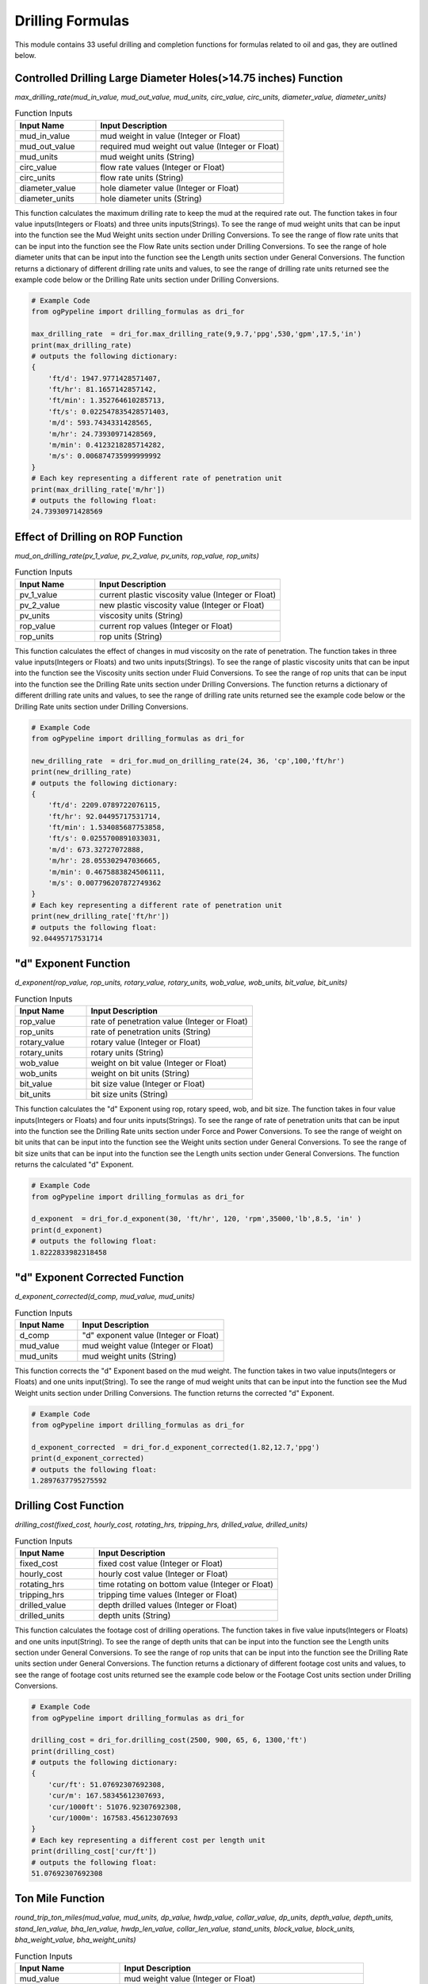 Drilling Formulas
==================

This module contains 33 useful drilling and completion functions for formulas related to oil and gas, they are outlined below. 

Controlled Drilling Large Diameter Holes(>14.75 inches) Function
------------

*max_drilling_rate(mud_in_value, mud_out_value, mud_units, circ_value, circ_units, diameter_value, diameter_units)*

.. list-table:: Function Inputs
   :widths: 30 70
   :header-rows: 1

   * - Input Name
     - Input Description
   * - mud_in_value
     - mud weight in value (Integer or Float)
   * - mud_out_value
     - required mud weight out value (Integer or Float)
   * - mud_units
     - mud weight units (String)
   * - circ_value
     - flow rate values (Integer or Float)
   * - circ_units
     - flow rate units (String)
   * - diameter_value
     - hole diameter value (Integer or Float)
   * - diameter_units
     - hole diameter units (String)

This function calculates the maximum drilling rate to keep the mud at the required rate out. The function takes in four value inputs(Integers or Floats) and three units inputs(Strings). To see the range of mud weight units that can be input into the function see the Mud Weight units section under Drilling Conversions. To see the range of flow rate units that can be input into the function see the Flow Rate units section under Drilling Conversions. To see the range of hole diameter units that can be input into the function see the Length units section under General Conversions. The function returns a dictionary of different drilling rate units and values, to see the range of drilling rate units returned see the example code below or the Drilling Rate units section under Drilling Conversions.

.. code:: python

   # Example Code
   from ogPypeline import drilling_formulas as dri_for

   max_drilling_rate  = dri_for.max_drilling_rate(9,9.7,'ppg',530,'gpm',17.5,'in')
   print(max_drilling_rate)
   # outputs the following dictionary:
   {
       'ft/d': 1947.9771428571407,
       'ft/hr': 81.1657142857142,
       'ft/min': 1.352764610285713,
       'ft/s': 0.022547835428571403,
       'm/d': 593.7434331428565,
       'm/hr': 24.73930971428569,
       'm/min': 0.4123218285714282,
       'm/s': 0.006874735999999992
   }
   # Each key representing a different rate of penetration unit
   print(max_drilling_rate['m/hr'])
   # outputs the following float:
   24.73930971428569 

Effect of Drilling on ROP Function
------------

*mud_on_drilling_rate(pv_1_value, pv_2_value, pv_units, rop_value, rop_units)*

.. list-table:: Function Inputs
   :widths: 30 70
   :header-rows: 1

   * - Input Name
     - Input Description
   * - pv_1_value
     - current plastic viscosity value (Integer or Float)
   * - pv_2_value
     - new plastic viscosity value (Integer or Float)
   * - pv_units
     - viscosity units (String)
   * - rop_value
     - current rop values (Integer or Float)
   * - rop_units
     - rop units (String)

This function calculates the effect of changes in mud viscosity on the rate of penetration. The function takes in three value inputs(Integers or Floats) and two units inputs(Strings). To see the range of plastic viscosity units that can be input into the function see the Viscosity units section under Fluid Conversions. To see the range of rop units that can be input into the function see the Drilling Rate units section under Drilling Conversions. The function returns a dictionary of different drilling rate units and values, to see the range of drilling rate units returned see the example code below or the Drilling Rate units section under Drilling Conversions.

.. code:: python

   # Example Code
   from ogPypeline import drilling_formulas as dri_for

   new_drilling_rate  = dri_for.mud_on_drilling_rate(24, 36, 'cp',100,'ft/hr')
   print(new_drilling_rate)
   # outputs the following dictionary:
   {
       'ft/d': 2209.0789722076115,
       'ft/hr': 92.04495717531714,
       'ft/min': 1.534085687753858,
       'ft/s': 0.0255700891033031,
       'm/d': 673.32727072888,
       'm/hr': 28.055302947036665,
       'm/min': 0.4675883824506111,
       'm/s': 0.007796207872749362
   }
   # Each key representing a different rate of penetration unit
   print(new_drilling_rate['ft/hr'])
   # outputs the following float:
   92.04495717531714

"d" Exponent Function
------------

*d_exponent(rop_value, rop_units, rotary_value, rotary_units, wob_value, wob_units, bit_value, bit_units)*

.. list-table:: Function Inputs
   :widths: 30 70
   :header-rows: 1

   * - Input Name
     - Input Description
   * - rop_value
     - rate of penetration value (Integer or Float)
   * - rop_units
     - rate of penetration units (String)
   * - rotary_value
     - rotary value (Integer or Float)
   * - rotary_units
     - rotary units (String)
   * - wob_value
     - weight on bit value (Integer or Float)
   * - wob_units
     - weight on bit units (String)
   * - bit_value
     - bit size value (Integer or Float)
   * - bit_units
     - bit size units (String)

This function calculates the "d" Exponent using rop, rotary speed, wob, and bit size. The function takes in four value inputs(Integers or Floats) and four units inputs(Strings). To see the range of rate of penetration units that can be input into the function see the Drilling Rate units section under Force and Power Conversions. To see the range of weight on bit units that can be input into the function see the Weight units section under General Conversions. To see the range of bit size units that can be input into the function see the Length units section under General Conversions. The function returns the calculated "d" Exponent.

.. code:: python

   # Example Code
   from ogPypeline import drilling_formulas as dri_for

   d_exponent  = dri_for.d_exponent(30, 'ft/hr', 120, 'rpm',35000,'lb',8.5, 'in' )
   print(d_exponent)
   # outputs the following float:
   1.8222833982318458

"d" Exponent Corrected Function
------------

*d_exponent_corrected(d_comp, mud_value, mud_units)*

.. list-table:: Function Inputs
   :widths: 30 70
   :header-rows: 1

   * - Input Name
     - Input Description
   * - d_comp
     - "d" exponent value (Integer or Float)
   * - mud_value
     - mud weight value (Integer or Float)
   * - mud_units
     - mud weight units (String)

This function corrects the "d" Exponent based on the mud weight. The function takes in two value inputs(Integers or Floats) and one units input(String). To see the range of mud weight units that can be input into the function see the Mud Weight units section under Drilling Conversions. The function returns the corrected "d" Exponent.

.. code:: python

   # Example Code
   from ogPypeline import drilling_formulas as dri_for

   d_exponent_corrected  = dri_for.d_exponent_corrected(1.82,12.7,'ppg')
   print(d_exponent_corrected)
   # outputs the following float:
   1.2897637795275592 

Drilling Cost Function
------------

*drilling_cost(fixed_cost, hourly_cost, rotating_hrs, tripping_hrs, drilled_value, drilled_units)*

.. list-table:: Function Inputs
   :widths: 30 70
   :header-rows: 1

   * - Input Name
     - Input Description
   * - fixed_cost
     - fixed cost value (Integer or Float)
   * - hourly_cost
     - hourly cost value (Integer or Float)
   * - rotating_hrs
     - time rotating on bottom value (Integer or Float)
   * - tripping_hrs
     - tripping time values (Integer or Float)
   * - drilled_value
     - depth drilled values (Integer or Float)
   * - drilled_units
     - depth units (String)

This function calculates the footage cost of drilling operations. The function takes in five value inputs(Integers or Floats) and one units input(String). To see the range of depth units that can be input into the function see the Length units section under General Conversions. To see the range of rop units that can be input into the function see the Drilling Rate units section under General Conversions. The function returns a dictionary of different footage cost units and values, to see the range of footage cost units returned see the example code below or the Footage Cost units section under Drilling Conversions.

.. code:: python

   # Example Code
   from ogPypeline import drilling_formulas as dri_for

   drilling_cost = dri_for.drilling_cost(2500, 900, 65, 6, 1300,'ft')
   print(drilling_cost)
   # outputs the following dictionary:
   {
       'cur/ft': 51.07692307692308,
       'cur/m': 167.58345612307693,
       'cur/1000ft': 51076.92307692308,
       'cur/1000m': 167583.45612307693
   }
   # Each key representing a different cost per length unit
   print(drilling_cost['cur/ft'])
   # outputs the following float:
   51.07692307692308 

Ton Mile Function
------------

*round_trip_ton_miles(mud_value, mud_units, dp_value, hwdp_value, collar_value, dp_units, depth_value, depth_units, stand_len_value, bha_len_value, hwdp_len_value, collar_len_value, stand_units, block_value,	block_units, bha_weight_value, bha_weight_units)*

.. list-table:: Function Inputs
   :widths: 30 70
   :header-rows: 1

   * - Input Name
     - Input Description
   * - mud_value
     - mud weight value (Integer or Float)
   * - mud_units
     - mud weight units (String)
   * - dp_value
     - drillpipe weight per length value (Integer or Float)
   * - hwdp_value
     - heavyweight drillpipe weight per length value (Integer or Float)
   * - collar_value
     - drill collar weight per length value (Integer or Float)
   * - dp_units
     - drillpipe weight per length units (String)
   * - depth_value
     - measured depth value (Integer or Float)
   * - depth_units
     - measured depth units (String)
   * - stand_len_value
     - average stand length value (Integer or Float)
   * - bha_len_value
     - bha total length value (Integer or Float)
   * - hwdp_len_value
     - heavyweight drillpipe total length value (Integer or Float)
   * - collar_len_value
     - drill collar total length value (Integer or Float)
   * - stand_units
     - length units (String)
   * - block_value
     - weight of travelling block value (Integer or Float)
   * - block_units
     - weight of travelling block units (String)
   * - bha_weight_value
     - bha weight values (Integer or Float)
   * - bha_weight_units
     - bha weight units (String)

This function calculates the round trip tons miles for an operation. The function takes in eleven value inputs(Integers or Floats) and six units input(String). To see the range of mud weight units that can be input into the function see the Mud Weight units section under Drilling Conversions. To see the range of weight per length units that can be input into the function see the Weight Length units section under Drilling Conversions. To see the range of weight units that can be input into the function see the Weight units section under General Conversions. The function returns a float for the calculated ton-miles.

.. code:: python

   # Example Code
   from ogPypeline import drilling_formulas as dri_for

   ton_miles_round_trip = dri_for.round_trip_ton_miles(10.0, 'ppg', 13.3, 49, 85, 'lb/ft', 5500, 'ft', 94, 94, 450, 120, 'ft', 95000,'lb', 8300, 'lb')
   print(ton_miles_round_trip)
   # outputs the following float:
   258.7468026399491

Drilling or Connection Ton Mile Function
------------

*drilling_connection_ton_miles(ton_mile_1_value, ton_mile_2_value)*

.. list-table:: Function Inputs
   :widths: 30 70
   :header-rows: 1

   * - Input Name
     - Input Description
   * - ton_mile_1_value
     - ton miles for round trip of depth where drilling stopped (Integer or Float)
   * - ton_mile_2_value
     - ton miles for round trip of depth before drilling started (Integer or Float)

This function calculates ton-miles of work done during a drilling operation. The function takes in two value inputs(Integers or Floats). The function returns a float for the calculated ton-miles.

.. code:: python

   # Example Code
   from ogPypeline import drilling_formulas as dri_for

   ton_miles_round_trip = dri_for.drilling_connection_ton_miles(195, 230)
   print(ton_miles_round_trip)
   # outputs the following float:
   105

Coring Ton Mile Function
------------

*coring_ton_miles(ton_mile_1_value, ton_mile_2_value)*

.. list-table:: Function Inputs
   :widths: 30 70
   :header-rows: 1

   * - Input Name
     - Input Description
   * - ton_mile_1_value
     - ton miles for round trip of depth where coring stopped (Integer or Float)
   * - ton_mile_2_value
     - ton miles for round trip of depth before coring started (Integer or Float)

This function calculates ton-miles of work done during a coring operation. The function takes in two value inputs(Integers or Floats). The function returns a float for the calculated ton-miles.

.. code:: python

   # Example Code
   from ogPypeline import drilling_formulas as dri_for

   ton_miles_round_trip = dri_for.coring_ton_miles(190, 200)
   print(ton_miles_round_trip)
   # outputs the following float:
   20

Ton Mile Setting Casing Function
------------

*setting_casing_ton_miles(mud_value, mud_units, casing_value, casing_units, depth_value, depth_units, stand_value, stand_units, block_value, block_units)*

.. list-table:: Function Inputs
   :widths: 30 70
   :header-rows: 1

   * - Input Name
     - Input Description
   * - mud_value
     - mud weight value (Integer or Float)
   * - mud_units
     - mud weight units (String)
   * - casing_value
     - drillpipe weight per length value (Integer or Float)
   * - casing_units
     - drillpipe weight per length units (String)
   * - depth_value
     - measured depth value (Integer or Float)
   * - depth_units
     - measured depth units (String)
   * - stand_len_value
     - average stand length value (Integer or Float)
   * - stand_units
     - length units (String)
   * - block_value
     - weight of travelling block value (Integer or Float)
   * - block_units
     - weight of travelling block units (String)

This function calculates the round trip tons miles for a casing setting operation. The function takes in five value inputs(Integers or Floats) and five units input(String). To see the range of mud weight units that can be input into the function see the Mud Weight units section under Drilling Conversions. To see the range of weight per length units that can be input into the function see the Weight Length units section under Drilling Conversions. To see the range of weight units that can be input into the function see the Weight units section under General Conversions. The function returns a float for the calculated ton-miles.

.. code:: python

   # Example Code
   from ogPypeline import drilling_formulas as dri_for

   ton_miles_round_trip = dri_for.setting_casing_ton_miles(10, 'ppg', 25, 'lb/ft', 5200, 'ft', 42, 'ft', 95000,'lb')
   print(ton_miles_round_trip)
   # outputs the following float:
   50.730128093916264

Short Trip Ton Mile Function
------------

*short_trip_ton_miles(ton_mile_1_value, ton_mile_2_value)*

.. list-table:: Function Inputs
   :widths: 30 70
   :header-rows: 1

   * - Input Name
     - Input Description
   * - ton_mile_1_value
     - ton miles for round trip of depth where coring stopped (Integer or Float)
   * - ton_mile_2_value
     - ton miles for round trip of depth before coring started (Integer or Float)

This function calculates ton-miles of work done during a short round trip. The function takes in two value inputs(Integers or Floats). The function returns a float for the calculated ton-miles.

.. code:: python

   # Example Code
   from ogPypeline import drilling_formulas as dri_for

   ton_miles_round_trip = dri_for.short_trip_ton_miles(190, 200)
   print(ton_miles_round_trip)
   # outputs the following float:
   10 

Hydrostatic Pressure Decrease POOH Dry Function
------------

*hydrostatic_decrease_dry(stands_value, avg_stand_value, avg_std_units, disp_value, disp_units, mud_value, mud_units, annulus_value, annulus_units)*

.. list-table:: Function Inputs
   :widths: 30 70
   :header-rows: 1

   * - Input Name
     - Input Description
   * - stands_value
     - number of stands value (Integer or Float)
   * - avg_stand_value
     - average stand length value (Integer or Float)
   * - avg_std_units
     - average stand length units (String)
   * - disp_value
     - displacement volume value (Integer or Float)
   * - disp_units
     - displacement volume units (String)
   * - mud_value
     - mud weight values (Integer or Float)
   * - mud_units
     - mud weight units (String)
   * - annulus_value
     - annular volume value (Integer or Float)
   * - annulus_units
     - annular volume units (String)

This function calculates the hydrostatic pressure drop when pulling dry pipe out the hole. The function takes in five value inputs(Integers or Floats) and four units input(String). To see the range of average stand length units that can be input into the function see the Length units section under General Conversions. To see the range of displacement volume units that can be input into the function see the Pipe Capacity units section under production Conversions. The function returns a dictionary of different hydrostatic pressure loss units and values, to see the range of hydrostatic pressure loss units returned see the example code below or the Pressure units section under General Conversions.

.. code:: python

   # Example Code
   from ogPypeline import drilling_formulas as dri_for

   hydrostatic_decrease = dri_for.hydrostatic_decrease_dry(5, 92, 'ft', 0.0075, 'bbl/ft',11.5,'ppg',0.0773, 'bbl/ft')
   print(hydrostatic_decrease)
   # outputs the following dictionary:
   {
       'atm': 2.0112554141627026,
       'bar': 2.037904548005146,
       'cm_Hg': 152.85544892067222,
       'cm_h2o': 2078.090639321246,
       'dyne/cm2': 2038434.9372591635,
       'ft_air': 52743.230889111124,
       'ft_hg': 5.0149405894697,
       'ft_h2o': 68.17861978826689,
       'in_air': 632918.7706693335,
       'in_hg': 60.17928094732341,
       'in_h2o': 818.1432487414745,
       'kg/cm2': 2.0780843130080306,
       'kg/m2': 20781.344716485884,
       'kPa': 203.790508193786,
       'Mpa': 0.20379045522204026,
       'm_Hg': 1.5285541176759885,
       'm_h2o': 20.780843568391674,
       'mbar': 2037.9008666872044,
       'N/cm2': 20.379045199034316,
       'N/m2': 203843.49372591637,
       'N/mm2': 0.20379045522204026,
       'Pa': 203843.49372591637,
       'psf': 4256.279389185224,
       'psi': 29.557306590257873,
       'torr': 1528.5541181527217
   }
   # Each key representing a different pressure unit
   print(hydrostatic_decrease['psi'])
   # outputs the following float:
   29.557306590257873 

Hydrostatic Pressure Decrease POOH Wet Function
------------

*hydrostatic_decrease_wet(stands_value, avg_stand_value, avg_std_units, disp_value, disp_units, pipe_capacity_value, pipe_capacity_units, mud_value, mud_units, annulus_value, annulus_units)*

.. list-table:: Function Inputs
   :widths: 30 70
   :header-rows: 1

   * - Input Name
     - Input Description
   * - stands_value
     - number of stands value (Integer or Float)
   * - avg_stand_value
     - average stand length value (Integer or Float)
   * - avg_std_units
     - average stand length units (String)
   * - disp_value
     - displacement volume value (Integer or Float)
   * - disp_units
     - displacement volume units (String)
   * - pipe_capacity_value
     - pipe capacity value (Integer or Float)
   * - pipe_capacity_units
     - pipe capacity units (String)
   * - mud_value
     - mud weight values (Integer or Float)
   * - mud_units
     - mud weight units (String)
   * - annulus_value
     - annular volume value (Integer or Float)
   * - annulus_units
     - annular volume units (String)

This function calculates the hydrostatic pressure drop when pulling wet pipe out the hole. The function takes in five value inputs(Integers or Floats) and four units input(String). To see the range of average stand length units that can be input into the function see the Length units section under General Conversions. To see the range of displacement volume, and pipe capacity units that can be input into the function see the Pipe Capacity units section under production Conversions. The function returns a dictionary of different hydrostatic pressure loss units and values, to see the range of hydrostatic pressure loss units returned see the example code below or the Pressure units section under General Conversions.

.. code:: python

   # Example Code
   from ogPypeline import drilling_formulas as dri_for

   hydrostatic_decrease = dri_for.hydrostatic_decrease_wet(5, 92, 'ft', 0.0075, 'bbl/ft',  0.01776, 'bbl/ft', 11.5,'ppg',0.0773, 'bbl/ft')
   print(hydrostatic_decrease)
   # outputs the following dictionary:
   {
       'atm': 9.085680145965007,
       'bar': 9.206065406113703,
       'cm_Hg': 690.5118602449027,
       'cm_h2o': 9387.602753107807,
       'dyne/cm2': 9208461.39574333,
       'ft_air': 238263.18743447232,
       'ft_hg': 22.654579734671604,
       'ft_h2o': 307.9912813795625,
       'in_air': 2859158.249213668,
       'in_hg': 271.8549291409465,
       'in_h2o': 3695.8945240380062,
       'kg/cm2': 9.387574174510593,
       'kg/m2': 93878.00762024768,
       'kPa': 920.6067818110621,
       'Mpa': 0.9206065425155777,
       'm_Hg': 6.9051169240896355,
       'm_h2o': 93.87574372514132,
       'mbar': 9206.048776064084,
       'N/cm2': 92.0606527916653,
       'N/m2': 920846.139574333,
       'N/mm2': 0.9206065425155777,
       'Pa': 920846.139574333,
       'psf': 19227.390449610946,
       'psi': 133.52269023827827,
       'torr': 6905.116926243239
   }
   # Each key representing a different pressure unit
   print(hydrostatic_decrease['psi'])
   # outputs the following float:
   133.52269023827827 

Loss of Overbalance POOH Dry Function
------------

*loss_of_overbalance_dry(pressure_value, pressure_units, disp_value, disp_units, annulus_value, annulus_units, mud_value, mud_units)*

.. list-table:: Function Inputs
   :widths: 30 70
   :header-rows: 1

   * - Input Name
     - Input Description
   * - pressure_value
     - overbalance pressure value (Integer or Float)
   * - pressure_units
     - overbalance pressure units (String)
   * - disp_value
     - displacement volume value (Integer or Float)
   * - disp_units
     - displacement volume units (String)
   * - annulus_value
     - annular volume value (Integer or Float)
   * - annulus_units
     - annular volume units (String)
   * - mud_value
     - mud weight values (Integer or Float)
   * - mud_units
     - mud weight units (String)

This function calculates the length of dry pipe that can be pulled out of the hole before the overbalance pressure is lost. The function takes in four value inputs(Integers or Floats) and four units input(String). To see the range of overbalance pressure units that can be input into the function see the Pressure units section under General Conversions. To see the range of displacement volume, and annular units that can be input into the function see the Pipe Capacity units section under Production Conversions. To see the range of mud weight units that can be input into the function see the Mud Weight units section under Drilling Conversions. The function returns a dictionary of different length units and values, to see the range of length units returned see the example code below or the Length units section under General Conversions.

.. code:: python

   # Example Code
   from ogPypeline import drilling_formulas as dri_for

   max_pipe_pull = dri_for.loss_of_overbalance_dry(150,'psi', 0.0075, 'bbl/ft', 0.0773, 'bbl/ft', 11.5, 'ppg')
   print(max_pipe_pull)
   # outputs the following dictionary:
   {
       'cm': 71153.97993311039,
       'dm': 7115.397993311039,
       'dam': 71.15397993311038,
       'fath': 389.07477123745826,
       'ft': 2334.4481605351175,
       'hm': 7.115397993311038,
       'in': 28013.37792642141,
       'km': 0.7115397993311038,
       'league': 0.14730367892976592,
       'm': 711.5397993311038,
       'mi': 0.44214448160535125,
       'mm': 711539.7993311038,
       'nleague': 0.12816120401337794,
       'nm': 0.38425016722408034,
       'yd': 778.1493090301004
   }
   # Each key representing a different unit
   print(max_pipe_pull['ft'])
   # outputs the following float:
   2334.4481605351175 

Loss of Overbalance POOH Wet Function
------------

*loss_of_overbalance_wet(pressure_value, pressure_units, disp_value, disp_units, pipe_capacity_value, pipe_capacity_units, annulus_value, annulus_units, mud_value, mud_units)*

.. list-table:: Function Inputs
   :widths: 30 70
   :header-rows: 1

   * - Input Name
     - Input Description
   * - pressure_value
     - overbalance pressure value (Integer or Float)
   * - pressure_units
     - overbalance pressure units (String)
   * - disp_value
     - displacement volume value (Integer or Float)
   * - disp_units
     - displacement volume units (String)
   * - pipe_capacity_value
     - pipe capacity value (Integer or Float)
   * - pipe_capacity_units
     - pipe capacity units (String)
   * - annulus_value
     - annular volume value (Integer or Float)
   * - annulus_units
     - annular volume units (String)
   * - mud_value
     - mud weight values (Integer or Float)
   * - mud_units
     - mud weight units (String)

This function calculates the length of wet pipe that can be pulled out of the hole before the overbalance pressure is lost. The function takes in four value inputs(Integers or Floats) and four units input(String). To see the range of overbalance pressure units that can be input into the function see the Pressure units section under General Conversions. To see the range of displacement volume, pipe capacity and annular units that can be input into the function see the Pipe Capacity units section under Production Conversions. To see the range of mud weight units that can be input into the function see the Mud Weight units section under Drilling Conversions. The function returns a dictionary of different length units and values, to see the range of length units returned see the example code below or the Length units section under General Conversions.

.. code:: python

   # Example Code
   from ogPypeline import drilling_formulas as dri_for

   max_pipe_pull = dri_for.loss_of_overbalance_wet(150,'psi', 0.0075, 'bbl/ft', 0.01776, 'bbl/ft', 0.0773, 'bbl/ft', 11.5, 'ppg')
   print(max_pipe_pull)
   # outputs the following dictionary:
   {
       'cm': 15751.030751753668,
       'dm': 1575.1030751753667,
       'dam': 15.751030751753667,
       'fath': 86.12770068875666,
       'ft': 516.7661007793198,
       'hm': 1.5751030751753667,
       'in': 6201.193209351837,
       'km': 0.15751030751753667,
       'league': 0.03260794095917508,
       'm': 157.5103075175367,
       'mi': 0.09787549948760317,
       'mm': 157510.30751753668,
       'nleague': 0.028370458932784656,
       'nm': 0.08505970018827604,
       'yd': 172.25534970090325
   }
   # Each key representing a different unit
   print(max_pipe_pull['ft'])
   # outputs the following float:
   516.7661007793198 

Lost Circulation Function
------------

*lost_circulation_mud_weight_at_tvd(volume_added_value, volume_added_units, riser_dia_value, riser_dia_units, dp_od_value, dp_id_value, dp_units, mud_value, mud_units, liquid_value, liquid_units, depth_value, depth_units)*

.. list-table:: Function Inputs
   :widths: 30 70
   :header-rows: 1

   * - Input Name
     - Input Description
   * - volume_added_value
     - volume of fluid added value (Integer or Float)
   * - volume_added_units
     - volume of fluid added units (String)
   * - riser_dia_value
     - riser diameter value (Integer or Float)
   * - riser_dia_units
     - riser diameter units (String)
   * - dp_od_value
     - drillpipe outer diameter value (Integer or Float)
   * - dp_id_value
     - drillpipe inner diameter value (Integer or Float)
   * - dp_units
     - drillpipe diameter units (String)
   * - mud_value
     - mud weight values (Integer or Float)
   * - mud_units
     - mud weight units (String)
   * - liquid_value
     - liquid added weight value (Integer or Float)
   * - liquid_units
     - liquid added weight units (String)
   * - depth_value
     - total vertical depth value (Integer or Float)
   * - depth_units
     - total vertical depth units (String)

This function calculates data related to lost circulation including annulus filled, reduction in bottom hole pressure, and equivalent mud weight at TVD. The function takes in seven value inputs(Integers or Floats) and six units input(String). To see the range of volume units that can be input into the function see the Volume units section under General Conversions. To see the range of riser diameter, drillpipe diameter and depth units that can be input into the function see the Length units section under General Conversions. To see the range of mud weight and liquid added weight units that can be input into the function see the Mud Weight units section under Drilling Conversions. The function returns a dictionary with three sub-dictionaries:

   * - "annulus_filled" which is a dictionary of different length units and values, to see the range of length units returned see the example code below or the Length units section under General Conversions.
   * - "bottom_hole_pressure" which is a dictionary of different pressure units and values, to see the range of pressure units returned see the example code below or the Pressure units section under General Conversions.
   * - "tvd_equivalent_mud_weight"
     - which is a dictionary of different mud weight units and values, to see the range of mud weight units returned see the example code below or the Mud Weight units section under Drilling Conversions.


.. code:: python

   # Example Code
   from ogPypeline import drilling_formulas as dri_for

   lost_circulation_info = dri_for.lost_circulation_mud_weight_at_tvd(325, 'bbl', 18.75, 'in', 6.625, 5.965, 'in', 12.5, 'ppg', 8.55, 'ppg', 10000, 'ft')
   print(lost_circulation_info)
   # outputs the following dictionary:
   {
       'annulus_filled': 
          {
              'cm': 33158.22663027399,
              'dm': 3315.8226630273984,
              'dam': 33.15822663027399,
              'fath': 181.31142422309335,
              'ft': 1087.8683277648945,
              'hm': 3.315822663027398,
              'in': 13054.419933178735,
              'km': 0.33158226630273985,
              'league': 0.06864449148196484,
              'm': 331.58226630273987,
              'mi': 0.206042261278671,
              'mm': 331582.26630273985,
              'nleague': 0.05972397119429271,
              'nm': 0.17906312675010164,
              'yd': 362.6227396593539
          },
       'bottom_hole_pressure':
          {
              'atm': 15.204745033060352,
              'bar': 15.406207901760663,
              'cm_Hg': 1155.5609055851066,
              'cm_h2o': 15710.007840860368,
              'dyne/cm2': 15410217.553304086,
              'ft_air': 398729.7546804234,
              'ft_hg': 37.912088381164594,
              'ft_h2o': 515.4186401621795,
              'in_air': 4784757.0561650805,
              'in_hg': 454.94501426010254,
              'in_h2o': 6185.0222552725845,
              'kg/cm2': 15.709960015020467,
              'kg/m2': 157103.39205716742,
              'kPa': 1540.6211938200154,
              'Mpa': 1.5406207933627278,
              'm_Hg': 11.555606247142615,
              'm_h2o': 157.09960346376323,
              'mbar': 15406.180071630142,
              'N/cm2': 154.06207689316537,
              'N/m2': 1541021.7553304087,
              'N/mm2': 1.5406207933627278,
              'Pa': 1541021.7553304087,
              'psf': 32176.740182436097,
              'psi': 223.44815452290925,
              'torr': 11555.606250746636
          },
       'tvd_equivalent_mud_weight':
          {
              'g/cm3': 1.4463396385709155,
              'g/L': 1446.3396385709157,
              'kg/m3': 1446.3396385709157,
              'kg/L': 1.4463396385709155,
              'kPa/m': 14.190652446351551,
              'lb/ft3': 90.3002830735489,
              'lb/bbl': 506.9522644423804,
              'ppg': 12.070292010532867,
              'psi/ft': 0.6276889813653386,
              'psi/100ft': 62.73159489907531,
              'SG': 1.4463396385709155
          }
      }

Mud Weight to Balance Losses Function
------------

*mud_weight_balance_losses(volume_added_value, volume_added_units, annulus_value, annulus_units, gradient_value, gradient_units, depth_value, depth_units, mud_value, mud_units)*

.. list-table:: Function Inputs
   :widths: 30 70
   :header-rows: 1

   * - Input Name
     - Input Description
   * - volume_added_value
     - volume of fluid added value (Integer or Float)
   * - volume_added_units
     - volume of fluid added units (String)
   * - annulus_value
     - riser diameter value (Integer or Float)
   * - annulus_units
     - riser diameter units (String)
   * - gradient_value
     - drillpipe inner diameter value (Integer or Float)
   * - gradient_units
     - drillpipe diameter units (String)
   * - depth_value
     - total vertical depth value (Integer or Float)
   * - depth_units
     - total vertical depth units (String)
   * - mud_value
     - mud weight values (Integer or Float)
   * - mud_units
     - mud weight units (String)

This function calculates the mud weight required to balance the formation losing fluids. The function takes in five value inputs(Integers or Floats) and five units input(String). To see the range of volume units that can be input into the function see the Volume units section under General Conversions. To see the range of annular volume units that can be input into the function see the Pipe Capacity units section under Production Conversions. To see the range of liquid gradient units that can be input into the function see the Pressure Gradient units section under Drilling Conversions. To see the range of depth units that can be input into the function see the Length units section under General Conversions. To see the range of mud weight units that can be input into the function see the Mud Weight units section under Drilling Conversions. The function returns a dictionary with two sub-dictionaries:

   * - "annulus_filled" which is a dictionary of different length units and values, to see the range of length units returned see the example code below or the Length units section under General Conversions.
   * - "mud_weight_equivalent"
     - which is a dictionary of different mud weight units and values, to see the range of mud weight units returned see the example code below or the Mud Weight units section under Drilling Conversions.


.. code:: python

   # Example Code
   from ogPypeline import drilling_formulas as dri_for

   balanced_mud_weight = dri_for.mud_weight_balance_losses(25, 'bbl', 0.0502, 'bbl/ft', 0.433, 'psi/ft', 3500, 'ft', 12.2, 'ppg')
   print(balanced_mud_weight)
   # outputs the following dictionary:
   {
       'annulus_filled': 
          {
              'cm': 15179.282868525896,
              'dm': 1517.9282868525895,
              'dam': 15.179282868525895,
              'fath': 83.00134462151394,
              'ft': 498.00796812749,
              'hm': 1.5179282868525896,
              'in': 5976.09561752988,
              'km': 0.15179282868525895,
              'league': 0.03142430278884462,
              'm': 151.79282868525897,
              'mi': 0.0943227091633466,
              'mm': 151792.82868525895,
              'nleague': 0.027340637450199202,
              'nm': 0.08197211155378485,
              'yd': 166.00263944223107
          },
       'mud_weight_equivalent':
          {
              'g/cm3': 1.3958466695538723,
              'g/L': 1395.8466695538725,
              'kg/m3': 1395.8466695538725,
              'kg/L': 1.3958466695538723,
              'kPa/m': 13.695244483244604,
              'lb/ft3': 87.14782200986122,
              'lb/bbl': 489.25412197364386,
              'ppg': 11.64890766603914,
              'psi/ft': 0.6057758155755002,
              'psi/100ft': 60.541580608408125,
              'SG': 1.3958466695538723
          }
      } 

Depth of Fluid Level with Loss of Circulation Function
------------

*fluid_level_depth_losses(weight_value, weight_units, dp_value, dp_units, buoyancy)*

.. list-table:: Function Inputs
   :widths: 30 70
   :header-rows: 1

   * - Input Name
     - Input Description
   * - weight_value
     - string weight increase value (Integer or Float)
   * - weight_units
     - string weight increase units (String)
   * - dp_value
     - drill pipe drill pipe weight per length  value (Integer or Float)
   * - dp_units
     - drill pipe weight per length units (String)
   * - buoyancy
     - pipe capacity value (Integer or Float)

This function calculates the depth of fluid level. The function takes in three value inputs(Integers or Floats) and two units input(String). To see the range of string weight increase units that can be input into the function see the Weight units section under General Conversions. To see the range of drill pipe weight per length units that can be input into the function see the Weight Length units section under Drilling Conversions. The function returns a dictionary of different length units and values, to see the range of length units returned see the example code below or the Length units section under General Conversions.

.. code:: python

   # Example Code
   from ogPypeline import drilling_formulas as dri_for

   fluid_level = dri_for.fluid_level_depth_losses(5000, 'lb', 20.9, 'lb/ft', 0.8183)
   print(fluid_level)
   # outputs the following dictionary:
   {
       'cm': 40131.34853444213,
       'dm': 4013.134853444213,
       'dam': 40.13134853444213,
       'fath': 219.4409260756334,
       'ft': 1316.6452931247418,
       'hm': 4.013134853444213,
       'in': 15799.743517496901,
       'km': 0.4013134853444213,
       'league': 0.08308031799617122,
       'm': 401.31348534442134,
       'mi': 0.24937261851782608,
       'mm': 401313.4853444213,
       'nleague': 0.07228382659254833,
       'nm': 0.21671981524833248,
       'yd': 438.8817204867375
   }
   # Each key representing a different unit
   print(fluid_level['ft'])
   # outputs the following float:
   1316.6452931247418 

Determine Mud Loss Before Kick Function
------------

*fluid_drop_before_kick(pressure_value, pressure_units, gradient_value, gradient_units, annulus_value, annulus_units)*

.. list-table:: Function Inputs
   :widths: 30 70
   :header-rows: 1

   * - Input Name
     - Input Description
   * - pressure_value
     - overbalance pressure value (Integer or Float)
   * - pressure_units
     - overbalance pressure units (String)
   * - gradient_value
     - pressure gradient value (Integer or Float)
   * - gradient_units
     - pressure gradient units (String)
   * - annulus_value
     - pipe capacity value (Integer or Float)
   * - annulus_units
     - pipe capacity units (String)

This function calculates the amount of fluid that can be lost before taking a kick. The function takes in three value inputs(Integers or Floats) and three units input(String). To see the range of pressure units that can be input into the function see the Pressure units section under General Conversions. To see the range of pressure gradient units that can be input into the function see the Pressure Gradient units section under Drilling Conversions. To see the range of pipe capacity units that can be input into the function see the Pipe Capacity units section under Production Conversions. The function returns a dictionary with two sub-dictionaries:

   * - "fluid_drop_length" which is a dictionary of different length units and values, to see the range of length units returned see the example code below or the Length units section under General Conversions.
   * - "loss_before_kick"
     - which is a dictionary of different volume units and values, to see the range of volume units returned see the example code below or the Volume units section under General Conversions.


.. code:: python

   # Example Code
   from ogPypeline import drilling_formulas as dri_for

   fluid_drop = dri_for.fluid_drop_before_kick(250, 'psi', 0.624, 'psi/ft', 0.0489,'bbl/ft')
   print(fluid_drop)
   # outputs the following dictionary:
   {
       'fluid_drop_length': 
          {
              'cm': 12211.538461538461,
              'dm': 1221.1538461538462,
              'dam': 12.211538461538462,
              'fath': 66.77351762820513,
              'ft': 400.64102564102564,
              'hm': 1.221153846153846,
              'in': 4807.692307692308,
              'km': 0.12211538461538461,
              'league': 0.02528044871794872,
              'm': 122.11538461538461,
              'mi': 0.07588141025641025,
              'mm': 122115.38461538462,
              'nleague': 0.021995192307692306,
              'nm': 0.06594551282051282,
              'yd': 133.5469951923077
          },
       'loss_before_kick':
          {
              'bbl': 19.591346153846153,
              'bucket': 164.5673076923077,
              'bu_us': 88.38982192307692,
              'cm3': 3114775.129007872,
              'ft3': 109.99724493990384,
              'in3': 190075.24038461538,
              'm3': 3.1147752283653847,
              'mm3': 3114775129.008617,
              'yd3': 4.073971454326923,
              'C': 13165.384615384615,
              'dr': 842584.6153846154,
              'drum': 14.960665048076923,
              'fl_oz': 105323.07692307692,
              'gal_us': 822.8365384615385,
              'gill': 26330.76923076923,
              'gal_uk': 685.154744639423,
              'kL': 3.1147752283653847,
              'L': 3114.775128449519,
              'ml': 3114775.129007872,
              'Pt': 6582.692307692308,
              'qt_dr': 2828.4742760697113,
              'qt_lq': 3291.346153846154,
              'tbsp': 210646.15384615384,
              'tsp': 631938.4615384615,
              'toe': 2.6715464903846153
          }
      } 

Drill Collar Weight Prevent Drill Pipe Buckling Function
------------

*drill_collar_prevent_buckling(wob_value, weight_units, buoyancy_factor, safety_factor, angle)*

.. list-table:: Function Inputs
   :widths: 30 70
   :header-rows: 1

   * - Input Name
     - Input Description
   * - wob_value
     - required wob value (Integer or Float)
   * - weight_units
     - wob units (String)
   * - buoyancy_factor
     - buoyancy factor value (Integer or Float)
   * - safety_factor
     - safety factor length  value (Integer or Float)
   * - angle
     - hole angle value (Integer or Float)

This function calculates the weight required to keep the drill sting in tension and prevent buckling. The function takes in four value inputs(Integers or Floats) and one units input(String). To see the range of string weight increase units that can be input into the function see the Weight units section under General Conversions. The safety factor is a decimal display of the safety factor percentage, i.e. a 20% safety factor is input into the function as 0.2, the default for safety factor is 0.0. The angle is the hole angle, the default hole angle is 0.0 representing a vertical hole. The function returns a dictionary of different weight units and values, to see the range of weight units returned see the example code below or the Weight units section under General Conversions.

.. code:: python

   # Example Code
   from ogPypeline import drilling_formulas as dri_for

   required_weight = dri_for.drill_collar_prevent_buckling(50000,'lb', 0.817,0.25, 0)
   print(required_weight)
   # outputs the following dictionary:
   {
       'ct': 173497693.5434517,
       'cg': 3469953870.8690333,
       'dg': 346995387.0869034,
       'dram': 19583843.2757038,
       'gr': 535495798.67656064,
       'g': 34699538.70869034,
       'kg': 34699.54100367198,
       'kip': 76.49938800489598,
       't_long': 34.14932680538556,
       't_metric': 34.70012239902081,
       'mg': 34699538708.69033,
       'oz': 1223990.2080783355,
       'lb': 76499.38800489597,
       'slug': 2377.6774785801717,
       't_short': 38.24969400244799,
       'toz': 1115616.07252142,
       'KdaN': 30.870767052514143,
       'daN': 30870.766887730126
   }
   # Each key representing a different unit
   print(required_weight['t_metric'])
   # outputs the following float:
   34.70012239902081 

Effective Mud Density Function
------------

*effective_mud_density(mud_value, mud_units, flow_value, flow_units, rop_value, rop_units, hole_value, hole_units)*

.. list-table:: Function Inputs
   :widths: 30 70
   :header-rows: 1

   * - Input Name
     - Input Description
   * - mud_value
     - mud weight value (Integer or Float)
   * - mud_units
     - mud weight units (String)
   * - flow_value
     - mud flow rate value (Integer or Float)
   * - flow_units
     - mud flow rate units (String)
   * - rop_value
     - rate of penetration value (Integer or Float)
   * - rop_units
     - rate of penetration units (String)
   * - hole_value
     - hole diameter value (Integer or Float)
   * - hole_units
     - hole diameter units (String)

This function calculates the effective mud density. The function takes in four value inputs(Integers or Floats) and four units inputs(Strings). To see the range of mud weight units that can be input into the function see the Mud Weight units section under Drilling Conversions.  To see the range of mud flow rate units that can be input into the function see the Flow Rate units section under Drilling Conversions.  To see the range of rate of penetration units that can be input into the function see the Drilling Rate units section under Drilling Conversions.  To see the range of hole diameter units that can be input into the function see the length units section under General Conversions. The function returns a dictionary of different mud weight units and values, to see the range of weight units returned see the example code below or the Mud Weight units section under Drilling Conversions.

.. code:: python

   # Example Code
   from ogPypeline import drilling_formulas as dri_for

   effective_density = dri_for.effective_mud_density(9.2,'ppg',900,'gpm',150,'ft/hr',12.25,'in')
   print(effective_density)
   # outputs the following dictionary:
   {
       'g/cm3': 1.125656566559118,
       'g/L': 1125.6565665591181,
       'kg/m3': 1125.6565665591181,
       'kg/L': 1.125656566559118,
       'kPa/m': 11.044294634541764,
       'lb/ft3': 70.2788638941832,
       'lb/bbl': 394.5505814702182,
       'ppg': 9.394061463576625,
       'psi/ft': 0.48851749947808254,
       'psi/100ft': 48.82271760085507,
       'SG': 1.125656566559118
   }
   # Each key representing a different unit
   print(effective_density['ppg'])
   # outputs the following float:
   9.394061463576625 

ECD from yield point (below 13ppg) Function
------------

*ecd_yield_below_13(mud_value, mud_units, reading_300, reading_600, hole_id_value, dp_od_value, dp_units)*

.. list-table:: Function Inputs
   :widths: 30 70
   :header-rows: 1

   * - Input Name
     - Input Description
   * - mud_value
     - mud weight value (Integer or Float)
   * - mud_units
     - mud weight units (String)
   * - reading_300
     - reading at 300 rpm (Integer or Float)
   * - reading_600
     - reading at 600 rpm (Integer or Float)
   * - hole_id_value
     - hole inner diameter value (Integer or Float)
   * - dp_od_value
     - drill pipe outer diameter value (Integer or Float)
   * - dp_units
     - diameter units (String)

This function calculates the Equivalent Circulating Density using the yield point for mud weights of less than or equal to 13 ppg. The function takes in five value inputs(Integers or Floats) and two units inputs(Strings). To see the range of mud weight units that can be input into the function see the Mud Weight units section under Drilling Conversions. To see the range of diameter units that can be input into the function see the Length units section under General Conversions. The function returns a dictionary with two sub-dictionaries:

   * - "yp" which is a dictionary of different viscosity units and values, to see the range of viscosity units returned see the example code below or the Viscositty units section under Fluids Conversions.
   * - "ecd"
     - which is a dictionary of different mud weight units and values, to see the range of mud weight units returned see the example code below or the Mud Weight units section under Drilling Conversions.


.. code:: python

   # Example Code
   from ogPypeline import drilling_formulas as dri_for

   ecd_value = dri_for.ecd_yield_below_13(9.2,'ppg',25,40,6.2,4,'in')
   print(ecd_value)
   # outputs the following dictionary:
   {
       'yp': 
          {
              'cp': 10,
              'g/(cm.s)': 0.1,
              'kg/(m.hr)': 36.0,
              'kg/(m.s)': 0.01,
              'kg-f.s/m2': 0.00102,
              'kPa-s': 9.999999999999999e-06,
              'N.s/m2': 0.01,
              'Pa-s': 0.01,
              'dyne-s/cm2': 0.1,
              'p': 0.1,
              'lbf-s/ft2': 0.00020899999999999998,
              'lbf-s/in2': 1.4503770000000001e-06,
              'lb/(ft.hr)': 24.190883,
              'lb/(ft.s)': 0.006719999999999999,
              'poundal.s/ft2': 0.006719999999999999,
              'reyn': 1.4503770000000001e-06
          },
       'ecd':
          {
              'g/cm3': 1.1568694254545455,
              'g/L': 1156.8694254545455,
              'kg/m3': 1156.8694254545455,
              'kg/L': 1.1568694254545455,
              'kPa/m': 11.350537249090909,
              'lb/ft3': 72.22759704,
              'lb/bbl': 405.4909090909091,
              'ppg': 9.654545454545454,
              'psi/ft': 0.5020633963636364,
              'psi/100ft': 50.176502263636365,
              'SG': 1.1568694254545455
          }
      } 

ECD from yield point (above 13ppg) Function
------------

*ecd_yield_above_13(mud_value, mud_units, reading_300, reading_600, hole_id_value, dp_od_value, dp_units, flow_value, flow_units)*

.. list-table:: Function Inputs
   :widths: 30 70
   :header-rows: 1

   * - Input Name
     - Input Description
   * - mud_value
     - mud weight value (Integer or Float)
   * - mud_units
     - mud weight units (String)
   * - reading_300
     - reading at 300 rpm (Integer or Float)
   * - reading_600
     - reading at 600 rpm (Integer or Float)
   * - hole_id_value
     - hole inner diameter value (Integer or Float)
   * - dp_od_value
     - drill pipe outer diameter value (Integer or Float)
   * - dp_units
     - diameter units (String)
   * - flow_value
     - mud flow rate value (Integer or Float)
   * - flow_units
     - mud flow rate units (String)

This function calculates the Equivalent Circulating Density using the yield point for mud weights of less than or equal to 13 ppg. The function takes in five value inputs(Integers or Floats) and two units inputs(Strings). To see the range of mud weight units that can be input into the function see the Mud Weight units section under Drilling Conversions. To see the range of diameter units that can be input into the function see the Length units section under General Conversions. To see the range of mud flow rate units that can be input into the function see the Flow Rate units section under Drilling Conversions. The function returns a dictionary with two sub-dictionaries:

   * - "av" which is a dictionary of different annular velocity units and values, to see the range of length units returned see the example code below or the Velocity units section under Force and Power Conversions.
   * - "pv" which is a dictionary of different viscosity units and values, to see the range of viscosity units returned see the example code below or the Viscositty units section under Fluids Conversions.
   * - "yp" which is a dictionary of different viscosity units and values, to see the range of viscosity units returned see the example code below or the Viscositty units section under Fluids Conversions.
   * - "ecd"
     - which is a dictionary of different mud weight units and values, to see the range of mud weight units returned see the example code below or the Mud Weight units section under Drilling Conversions.


.. code:: python

   # Example Code
   from ogPypeline import drilling_formulas as dri_for

   ecd_value = dri_for.ecd_yield_above_13(13.5,'ppg',25,40,6.2,4,'in', 200, 'gpm')
   print(ecd_value)
   # outputs the following dictionary:
   {
       'av': 
          {
              'ft/d': 314438.5026737967,
              'ft/hr': 13101.604278074863,
              'ft/min': 218.36007130124773,
              'ft/s': 3.6393418003565055,
              'kph': 3.6393418003565055,
              'k/min': 0.0665561497326203,
              'k/sec': 0.0011136363636363635,
              'knot': 2.1562401960784308,
              'mach': 0.003253565062388591,
              'm/d': 95840.85561497323,
              'm/hr': 95840.85561497323,
              'm/min': 66.55614973262031,
              'm/sec': 1.1092691622103386,
              'mph': 2.4813565062388587,
              'mi/min': 0.04135739750445632,
              'mi/sec': 0.0006987522281639927
          },
       'pv': 
          {
              'cp': 15,
              'g/(cm.s)': 0.15,
              'kg/(m.hr)': 54.0,
              'kg/(m.s)': 0.015,
              'kg-f.s/m2': 0.00153,
              'kPa-s': 1.4999999999999999e-05,
              'N.s/m2': 0.015,
              'Pa-s': 0.015,
              'dyne-s/cm2': 0.15,
              'p': 0.15,
              'lbf-s/ft2': 0.0003135,
              'lbf-s/in2': 2.1755655e-06,
              'lb/(ft.hr)': 36.2863245,
              'lb/(ft.s)': 0.010079999999999999,
              'poundal.s/ft2': 0.010079999999999999,
              'reyn': 2.1755655e-06
          },
       'yp': 
          {
              'cp': 10,
              'g/(cm.s)': 0.1,
              'kg/(m.hr)': 36.0,
              'kg/(m.s)': 0.01,
              'kg-f.s/m2': 0.00102,
              'kPa-s': 9.999999999999999e-06,
              'N.s/m2': 0.01,
              'Pa-s': 0.01,
              'dyne-s/cm2': 0.1,
              'p': 0.1,
              'lbf-s/ft2': 0.00020899999999999998,
              'lbf-s/in2': 1.4503770000000001e-06,
              'lb/(ft.hr)': 24.190883,
              'lb/(ft.s)': 0.006719999999999999,
              'poundal.s/ft2': 0.006719999999999999,
              'reyn': 1.4503770000000001e-06
          },
       'ecd':
          {
              'g/cm3': 1.6991532153386073,
              'g/L': 1699.1532153386074,
              'kg/m3': 1699.1532153386074,
              'kg/L': 1.6991532153386073,
              'kPa/m': 16.671113816527452,
              'lb/ft3': 106.08436098868903,
              'lb/bbl': 595.5652097052194,
              'ppg': 14.180124040600463,
              'psi/ft': 0.7374061544585377,
              'psi/100ft': 73.6967917725063,
              'SG': 1.6991532153386073
          }
      } 

Lag Time Function
------------

*lag_time(flow_value, flow_units, pump_value, pump_units, annulus_value, annulus_units)*

.. list-table:: Function Inputs
   :widths: 30 70
   :header-rows: 1

   * - Input Name
     - Input Description
   * - flow_value
     - mud flow rate value (Integer or Float)
   * - flow_units
     - mud flow rate units (String)
   * - pump_value
     - pump stroke volume value (Integer or Float)
   * - pump_units
     - pump stroke volume units (String)
   * - annulus_value
     - annular volume value (Integer or Float)
   * - annulus_units
     - annular volume units (String)

This function calculates the theoretical lag time for drilling operations. The function takes in three value inputs(Integers or Floats) and three units inputs(Strings). To see the range of mud flow rate units that can be input into the function see the Flow Rate units section under Drilling Conversions.  To see the range of pump stroke volume units that can be input into the function see the Stroke Volume units section under Production Conversions.  To see the range of annular volume units that can be input into the function see the Volume units section under General Conversions.  To see the range of hole diameter units that can be input into the function see the length units section under General Conversions.  The function returns a dictionary with the lag time in minutes and the lag strokes.

.. code:: python

   # Example Code
   from ogPypeline import drilling_formulas as dri_for

   lag_time = dri_for.lag_time(300,'gpm',0.102,'bbl/stk', 250,'bbl')
   print(lag_time)
   # outputs the following dictionary:
   {
       'lag_time': 35.000035000035,
       'lag_strokes': 2450.9803921568628
   }
   # Each key representing a different category
   print(lag_time['lag_time'])
   # outputs the following float:
   35.000035000035 

Light Weight Pill to Balance Formation Pressure Function
------------

*light_weight_pill_height(mud_value, pill_value, mud_units, pressure_value, pressure_units, annulus_value, annulus_units)*

.. list-table:: Function Inputs
   :widths: 30 70
   :header-rows: 1

   * - Input Name
     - Input Description
   * - mud_value
     - mud weight value (Integer or Float)
   * - pill_value
     - pill weight value (Integer or Float)
   * - mud_units
     - mud weight units (String)
   * - pressure_value
     - overbalance pressure value (Integer or Float)
   * - pressure_units
     - overbalance pressure units (String)
   * - annulus_value
     - annular volume value (Integer or Float)
   * - annulus_units
     - annular volume units (String)

This function calculates the height and volume of a lightweight pill. The function takes in four value inputs(Integers or Floats) and three units inputs(Strings). To see the range of mud weight units that can be input into the function see the Mud Weight units section under Drilling Conversions.  To see the range of overbalance pressure units that can be input into the function see the Pressure units section under General Conversions.  To see the range of annular volume units that can be input into the function see the Pipe Capacity units section under Production Conversions. The function returns a dictionary with two sub-dictionaries:

   * - "pill_height" which is a dictionary of different height units and values, to see the range of height units returned see the example code below or the Length units section under General Conversions.
   * - "pill_volume"
     - which is a dictionary of different volume units and values, to see the range of volume units returned see the example code below or the Volume units section under General Conversions.


.. code:: python

   # Example Code
   from ogPypeline import drilling_formulas as dri_for

   pill_size = dri_for.light_weight_pill_height(13, 8.3,'ppg',300,'psi',0.0459,  'bbl/ft' )
   print(pill_size)
   # outputs the following dictionary:
   {
       'pill_height': 
          {
              'cm': 37414.07528641572,
              'dm': 3741.407528641572,
              'dam': 37.41407528641572,
              'fath': 204.58269230769233,
              'ft': 1227.4959083469723,
              'hm': 3.7414075286415716,
              'in': 14729.950900163669,
              'km': 0.37414075286415716,
              'league': 0.07745499181669396,
              'm': 374.1407528641572,
              'mi': 0.23248772504091655,
              'mm': 374140.7528641572,
              'nleague': 0.06738952536824878,
              'nm': 0.20204582651391162,
              'yd': 409.1652618657938
          },
       'pill_volume':
          {
              'bbl': 56.34206219312603,
              'bucket': 473.2733224222587,
              'bu_us': 254.19717486088385,
              'cm3': 8957672.058778418,
              'ft3': 316.33720147708675,
              'in3': 546630.6873977088,
              'm3': 8.957672344517187,
              'mm3': 8957672058.78056,
              'yd3': 11.716190977905075,
              'C': 37861.86579378069,
              'dr': 2423159.4108019643,
              'drum': 43.024849541734866,
              'fl_oz': 302894.92635024554,
              'gal_us': 2366.3666121112933,
              'gill': 75723.73158756139,
              'gal_uk': 1970.412391841244,
              'kL': 8.957672344517187,
              'L': 8957.67205717267,
              'ml': 8957672.058778418,
              'Pt': 18930.932896890346,
              'qt_dr': 8134.309522303602,
              'qt_lq': 9465.466448445173,
              'tbsp': 605789.8527004911,
              'tsp': 1817369.5581014734,
              'toe': 7.683006432078561
          }
      } 

Max Rop Without Fracturing Formation Function
------------

*maximum_rop_fracturing_formation(mud_value, lot_value, mud_units, pressure_value, pressure_units, flow_value, flow_units, depth_value, depth_units, hole_value, hole_units)*

.. list-table:: Function Inputs
   :widths: 30 70
   :header-rows: 1

   * - Input Name
     - Input Description
   * - mud_value
     - mud weight value (Integer or Float)
   * - lot_value
     - leak off test/fracture gradient value (Integer or Float)
   * - mud_units
     - mud weight units (String)
   * - pressure_value
     - annular pressure loss value (Integer or Float)
   * - pressure_units
     - annular pressure loss units (String)
   * - flow_value
     - mud flow rate value (Integer or Float)
   * - flow_units
     - mud flow rate units (String)
   * - depth_value
     - depth value (Integer or Float)
   * - depth_units
     - depth units (String)
   * - hole_value
     - hole inner diameter value (Integer or Float)
   * - hole_units
     - hole inner diameter units (String)

This function calculates the maximum rate of penetration before fracturing the formation. The function takes in six value inputs(Integers or Floats) and five units inputs(Strings).  To see the range of mud weight units that can be input into the function see the Mud Weight units section under Drilling Conversions.  To see the range of pressure units that can be input into the function see the Pressure Volume units section under General Conversions. To see the range of mud flow rate units that can be input into the function see the Flow Rate units section under Drilling Conversions. To see the range of depth and diameter units that can be input into the function see the Length units section under General Conversions. The function returns a dictionary of different rate of penetration units and values, to see the range of rate of penetration units returned see the example code below or the Drilling Rate units section under Drilling Conversions.

.. code:: python

   # Example Code
   from ogPypeline import drilling_formulas as dri_for

   max_rop = dri_for.maximum_rop_fracturing_formation(10.5,12.5,'ppg',600,'psi',800,'gpm',9500,'ft',12.25,'in')
   print(max_rop)
   # outputs the following dictionary:
   {
       'ft/d': 15533.433432585087,
       'ft/hr': 647.2263930243786,
       'ft/min': 10.78712812461941,
       'ft/s': 0.17979949198217235,
       'm/d': 4734.590510251935,
       'm/hr': 197.2746045938306,
       'm/min': 3.2879100765638434,
       'm/s': 0.054820075489164864
   }
   # Each key representing a different rop unit
   print(max_rop['ft/hr'])
   # outputs the following float:
   647.2263930243786 

Pipe Thermal Expansion Function
------------

*pipe_thermal_expansion(pipe_value, pipe_units, surface_value, bottom_value, temp_units)*

.. list-table:: Function Inputs
   :widths: 30 70
   :header-rows: 1

   * - Input Name
     - Input Description
   * - pipe_value
     - pipe length value (Integer or Float)
   * - pipe_units
     - pipe length units (String)
   * - surface_value
     - surface temperature value (Integer or Float)
   * - bottom_value
     - bottom hole temperature value (Integer or Float)
   * - temp_units
     - temperature units (String)

This function calculates the thermal expansion of pipe due to higher downhole temperatures. The function takes in three value inputs(Integers or Floats) and two units inputs(Strings).  To see the range of length units that can be input into the function see the Length units section under General Conversions.  To see the range of temperature units that can be input into the function see the Temperature units section under General Conversions. The function returns a dictionary with three sub-dictionaries:

   * - "average_temp"
     - which is a dictionary of different temperature units and values, to see the range of temperature units returned see the example code below or the Temperature units section under General Conversions.
   * - "delta_temp"
     - which is a dictionary of different temperature units and values, to see the range of temperature units returned see the example code below or the Temperature units section under General Conversions.
   * - "thermal_expansion"
     - which is a dictionary of different length units and values, to see the range of length units returned see the example code below or the Length units section under General Conversions.


.. code:: python

   # Example Code
   from ogPypeline import drilling_formulas as dri_for

   thermal_exp = dri_for.pipe_thermal_expansion(10000,'ft',80,375,'f')
   print(thermal_exp)
   # outputs the following dictionary:
   {
       'average_temp': 
          {
              'c': 108.61111111111111,
              'f': 227.5,
              'k': 381.76111111111106
          },
       'delta_temp':
          {
              'c': 64.16666666666667,
              'f': 147.5,
              'k': 337.31666666666666
          },
       'thermal_expansion':
          {
              'cm': 310.9595,
              'dm': 31.09595,
              'dam': 0.3109595,
              'fath': 1.7003485824999998,
              'ft': 10.202079252499999,
              'hm': 0.031095949999999997,
              'in': 122.425,
              'km': 0.003109595,
              'league': 0.0006488525,
              'm': 3.1095949999999997,
              'mi': 0.001934315,
              'mm': 3109.595,
              'nleague': 0.000563155,
              'nm': 0.0016772224999999999,
              'yd': 3.4006971649999995
          }
      } 

Stuck Pipe Function
------------

*stuck_pipe(stretch_value, stretch_units, pull_value, pull_units, dp_od_value, dp_id_value, dp_units)*

.. list-table:: Function Inputs
   :widths: 30 70
   :header-rows: 1

   * - Input Name
     - Input Description
   * - stretch_value
     - stretch length value (Integer or Float)
   * - stretch_units
     - stretch length units (String)
   * - pull_value
     - pull force value (Integer or Float)
   * - pull_units
     - pull force units (String)
   * - dp_od_value
     - drill pipe outer diameter value (Integer or Float)
   * - dp_id_value
     - drill pipe inner diameter value (Integer or Float)
   * - dp_units
     - drill pipe diameter units (String)

This function calculates the free point constant and the depth of the stuck pipe. The function takes in four value inputs(Integers or Floats) and three units inputs(Strings).  To see the range of stretch length and diameter units that can be input into the function see the Length units section under General Conversions. To see the range of pull force units that can be input into the function see the Force units section under Force and Power Conversions. The function returns a dictionary with two sub-dictionaries:

   * - "free_point_constant"
     - which is a float representing the free point constant.
   * - "stuck_depth"
     - which is a dictionary of different depth units and values, to see the range of depth units returned see the example code below or the Length units section under General Conversions.


.. code:: python

   # Example Code
   from ogPypeline import drilling_formulas as dri_for

   stuck_depth = dri_for.stuck_pipe(5,'in',100,'klbs',9.625,8.835,'in')
   print(stuck_depth)
   # outputs the following dictionary:
   {
       'average_temp': 28634.505899999967,,
       'stuck_depth':
          {
              'cm': 43638.98699159995
              'dm': 4363.898699159995
              'dam': 43.63898699159995
              'fath': 238.62093022417622
              'ft': 1431.7252949999984
              'hm': 4.363898699159995
              'in': 17180.70353999998
              'km': 0.4363898699159995
              'league': 0.0903418661144999
              'm': 436.3898699159995
              'mi': 0.2711687708729997
              'mm': 436389.86991599953
              'nleague': 0.07860171869549991
              'nm': 0.23566198355699972
              'yd': 477.24171727582296
          }
      } 

Annular Pressure Loss Function
------------

*annular_pressure_loss(mud_value, mud_units, length_value, length_unit, flow_value, flow_units, hole_value, dp_value, dp_units)*

.. list-table:: Function Inputs
   :widths: 30 70
   :header-rows: 1

   * - Input Name
     - Input Description
   * - mud_value
     - mud weight value (Integer or Float)
   * - mud_units
     - mud weight units (String)
   * - length_value
     - annular length value (Integer or Float)
   * - length_unit
     - annular length units (String)
   * - flow_value
     - mud flow rate value (Integer or Float)
   * - flow_units
     - mud flow rate units (String)
   * - depth_value
     - depth value (Integer or Float)
   * - depth_units
     - depth units (String)
   * - hole_value
     - hole inner diameter value (Integer or Float)
   * - dp_value
     - drillpipe outer diameter value (Integer or Float)
   * - dp_units
     - diameter units (String)

This function calculates the annular pressure loss. The function takes in six value inputs(Integers or Floats) and five units inputs(Strings). To see the range of mud weight units that can be input into the function see the Mud Weight units section under Drilling Conversions. To see the range of length, depth and diameter units that can be input into the function see the Length units section under General Conversions. To see the range of mud flow rate units that can be input into the function see the Flow Rate units section under Drilling Conversions. The function returns a dictionary of different pressure units and values, to see the range of pressure units returned see the example code below or the Pressure units section under General Conversions.

.. code:: python

   # Example Code
   from ogPypeline import drilling_formulas as dri_for

   pressure_loss = dri_for.annular_pressure_loss(13,'ppg', 8000, 'ft', 320, 'gpm', 6.5, 4, 'in')
   print(pressure_loss)
   # outputs the following dictionary:
   {
       'atm': 36.176327044120114,
       'bar': 36.65566337034605,
       'cm_Hg': 2749.4015288615656,
       'cm_h2o': 37378.488115447515,
       'dyne/cm2': 36665203.449134104,
       'ft_air': 948689.2398509005,
       'ft_hg': 90.20342697101725,
       'ft_h2o': 1226.324627647484,
       'in_air': 11384270.878210807,
       'in_hg': 1082.4410134585933,
       'in_h2o': 14715.892137315675,
       'kg/cm2': 37.378374324442035,
       'kg/m2': 373792.76524815056,
       'kPa': 3665.567297416083,
       'Mpa': 3.6655663446165607,
       'm_Hg': 27.49400860591527,
       'm_h2o': 373.78375112829985,
       'mbar': 36655.59715470736,
       'N/cm2': 366.5566286488224,
       'N/m2': 3666520.344913411,
       'N/mm2': 3.6655663446165607,
       'Pa': 3666520.344913411,
       'psf': 76557.43476937454,
       'psi': 531.6454500124446,
       'torr': 27494.00861449024
   }
   # Each key representing a different pressure unit
   print(pressure_loss['psi'])
   # outputs the following float:
   531.6454500124446 

Critical RPM Estimation Function
------------

*critical_rpm(pipe_length, pipe_units, od_value, id_value, dp_units)*

.. list-table:: Function Inputs
   :widths: 30 70
   :header-rows: 1

   * - Input Name
     - Input Description
   * - pipe_length
     - pipe length value (Integer or Float)
   * - pipe_units
     - pipe length units (String)
   * - id_value
     - drillpipe inner diameter value (Integer or Float)
   * - od_value
     - drillpipe outer diameter value (Integer or Float)
   * - dp_units
     - diameter units (String)

This function provides an estimation of the critical RPM to minimise vibrations. The function takes in three value inputs(Integers or Floats) and two units inputs(Strings). To see the range of length and diameter units that can be input into the function see the Length units section under General Conversions. The function returns a dictionary of different angular velocity units and values, to see the range of angular velocity units returned see the example code below or the Angular Velocity units section under Force and Power Conversions.

.. code:: python

   # Example Code
   from ogPypeline import drilling_formulas as dri_for

   critical_rpm = dri_for.critical_rpm(32,'ft',4,3.5,'in')
   print(critical_rpm)
   # outputs the following dictionary:
   {
       'deg/hr': 3705955.345968158,
       'deg/min': 61765.92243280263,
       'deg/sec': 1029.4320405467106,
       'rad/hr': 64681.12398338261,
       'rad/min': 1078.0187279092165,
       'rad/sec': 17.966986233273904,
       'rph': 10294.320405467106,
       'rpm': 171.5720067577851,
       'rps': 2.8595391650299766
   }
   # Each key representing a different angular velocity unit
   print(critical_rpm['rpm'])
   # outputs the following float:
   171.5720067577851 

Equivalent Circulation Density Engineering Function
------------

*ecd_engineering_formula(mud_value, mud_units, reading_300, reading_600, viscosity_value, viscosity_units, flow_value,    flow_units, hole_dia_value, collar_dia_value, dp_dia_value, dia_units, hole_len_value, dp_len_value, collar_len_value, len_units)*

.. list-table:: Function Inputs
   :widths: 30 70
   :header-rows: 1

   * - Input Name
     - Input Description
   * - mud_value
     - mud weight value (Integer or Float)
   * - mud_units
     - mud weight units (String)
   * - reading_300
     - reading at 300 rpm (Integer or Float)
   * - reading_600
     - reading at 600 rpm (Integer or Float)
   * - viscosity_value
     - plastic viscosity value (Integer or Float)
   * - viscosity_units
     - plastic viscosity units (String)
   * - flow_value
     - mud circulating rate value (Integer or Float)
   * - flow_units
     - mud circulating rate units (String)
   * - hole_dia_value
     - hole inner diameter value (Integer or Float)
   * - collar_dia_value
     - drill collar inner diameter  value (Integer or Float)
   * - dp_dia_value
     - drill pipe inner diameter value (Integer or Float)
   * - dia_units
     - diameter units (String)
   * - hole_len_value
     - hole depth value (Integer or Float)
   * - collar_len_value
     - drill collar length value (Integer or Float)
   * - dp_len_value
     - drill pipe length value (Integer or Float)
   * - len_units
     - length/depth units (String)

This function calculates the equivalent circulation density using a more complex and accurate formula. The function takes in ten value inputs(Integers or Floats) and five units inputs(Strings). To see the range of mud weight units that can be input into the function see the Mud Weight units section under Drilling Conversions. To see the range of plastic viscosity units that can be input into the function see the Viscosity units section under Fluids Conversions. To see the range of mud circulating rate units that can be input into the function see the Flow Rate units section under Drilling Conversions. To see the range of length and diameter units that can be input into the function see the Length units section under General Conversions. The function returns a dictionary of different mud weight units and values, to see the range of mud weight units returned see the example code below or the Mud Weight units section under Drilling Conversions.

.. code:: python

   # Example Code
   from ogPypeline import drilling_formulas as dri_for

   ecd = dri_for.ecd_engineering_formula(9.5,'ppg', 40, 60, 20, 'cp', 650, 'gpm', 8.5, 6.75, 5, 'in', 9000, 10000, 600, 'ft')
   print(ecd)
   # outputs the following dictionary:
   {
       'g/cm3': 1.2286752934480278,
       'g/L': 1228.675293448028,
       'kg/m3': 1228.675293448028,
       'kg/L': 1.2286752934480278,
       'kPa/m': 12.055055115524357,
       'lb/ft3': 76.71070047797262,
       'lb/bbl': 430.6593732668024,
       'ppg': 10.253794601590533,
       'psi/ft': 0.5332260299075922,
       'psi/100ft': 53.290913638543,
       'SG': 1.2286752934480278
   }
   # Each key representing a different mud weight unit
   print(ecd['SG'])
   # outputs the following float:
   1.2286752934480278 

Bottom Hole Pressure from Wellhead Pressure Function
------------

*bhp_wellhead_pressure(pressure_value, pressure_units, temp_value, temp_units, gas_value, depth_value, depth_units)*

.. list-table:: Function Inputs
   :widths: 30 70
   :header-rows: 1

   * - Input Name
     - Input Description
   * - pressure_value
     - wellhead pressure value (Integer or Float)
   * - pressure_units
     - wellhead pressure units (String)
   * - temp_value
     - average wellbore temperature value (Integer or Float)
   * - temp_units
     - average wellbore temperature units (String)
   * - gas_value
     - specific gravity of gas value (Integer or Float)
   * - depth_value
     - hole depth value (Integer or Float)
   * - depth_units
     - hole depth units (String)

This function calculates the bottom hole pressure in a dry gas well using wellhead pressure. The function takes in four value inputs(Integers or Floats) and three units inputs(Strings). To see the range of wellhead pressure units that can be input into the function see the Pressure units section under General Conversions. To see the range of wellbore temperature units that can be input into the function see the Temperature units section under General Conversions. To see the range of depth units that can be input into the function see the Length units section under General Conversions. The function returns a dictionary of different bottomhole pressure units and values, to see the range of pressure units returned see the example code below or the Pressure units section under General Conversions.

.. code:: python

   # Example Code
   from ogPypeline import drilling_formulas as dri_for

   downhole_pressure = dri_for.bhp_wellhead_pressure(2000, 'psi', 160, 'f', 0.75, 9000, 'ft')
   print(downhole_pressure)
   # outputs the following dictionary:
   {
       'atm': 166.89446133187715,
       'bar': 169.1058129117297,
       'cm_Hg': 12683.982168360313,
       'cm_h2o': 172440.4645009841,
       'dyne/cm2': 169149824.74047217,
       'ft_air': 4376646.071978671,
       'ft_hg': 416.1409845796964,
       'ft_h2o': 5657.478380810552,
       'in_air': 52519752.86374405,
       'in_hg': 4993.691306593421,
       'in_h2o': 67889.72490988385,
       'kg/cm2': 172.43993954198143,
       'kg/m2': 1724441.0171812181,
       'kPa': 16910.585721759562,
       'Mpa': 16.910581326151274,
       'm_Hg': 126.83979085389286,
       'm_h2o': 1724.3994317909978,
       'mbar': 169105.50743507541,
       'N/cm2': 1691.0581057984264,
       'N/m2': 16914982.474047218,
       'N/mm2': 16.910581326151274,
       'Pa': 16914982.474047218,
       'psf': 353187.09445551044,
       'psi': 2452.6724587368467,
       'torr': 126839.7908934523
   }
   # Each key representing a different pressure unit
   print(downhole_pressure['psi'])
   # outputs the following float:
   1.2286752934480278 

Loss of Hydrostatic Pressure After Filling Annulus due to Losses Function
------------

*pressure_decrease_annular_filling(mud_value, fluid_value, mud_units, depth_value, depth_units, annular_value, annular_units, volume_value, volume_units)*

.. list-table:: Function Inputs
   :widths: 30 70
   :header-rows: 1

   * - Input Name
     - Input Description
   * - mud_value
     - mud weight value (Integer or Float)
   * - fluid_value
     - fluid weight value (Integer or Float)
   * - mud_units
     - mud weight units (String)
   * - depth_value
     - true vertical depth value (Integer or Float)
   * - depth_units
     - depth units (String)
   * - annular_value
     - annular capacity value (Integer or Float)
   * - annular_units
     - annular capacity units (String)
   * - volume_value
     - added fluid volume value (Integer or Float)
   * - volume_units
     - fluid volume units (String)

This function calculates the tensile capacity of the drillpipe. The function takes in five value inputs(Integers or Floats) and four units inputs(Strings). To see the range of mud weight units that can be input into the function see the Mud Weight units section under Drilling Conversions. To see the range of depth units that can be input into the function see the Length units section under General Conversions. To see the range of annular capacity units that can be input into the function see the Pipe Capacity units section under Production Conversions.  To see the range of volume units that can be input into the function see the Volume units section under General Conversions. The function returns a dictionary with three sub-dictionaries:

   * - "pressure_decrease" which is a dictionary of different pressure units and values, to see the range of pressure units returned see the example code below or the Pressure units section under General Conversions.
   * - "fluid_length" which is a dictionary of different length units and values, to see the range of length units returned see the example code below or the Length units section under General Conversions.
   * - "mud_weight_td" which is a dictionary of different mud weight units and values, to see the range of mud weight units returned see the example code below or the Mud Weight units section under Drilling Conversions.

.. code:: python

   # Example Code
   from ogPypeline import drilling_formulas as dri_for

   pressure_decrease = dri_for.pressure_decrease_annular_filling(13, 8.6, 'ppg', 6000, 'ft', 0.1422, 'bbl/ft', 140, 'bbl')
   print(pressure_decrease)
   # outputs the following dictionary:
   {
       'pressure_decrease': 
          {
              'atm': 15.32804720344198,
              'bar': 15.531143825875619,
              'cm_Hg': 1164.9318728296737,
              'cm_h2o': 15837.407416405935,
              'dyne/cm2': 15535185.993501138,
              'ft_air': 401963.23502099665,
              'ft_hg': 38.219534692887244,
              'ft_h2o': 519.5984035747825,
              'in_air': 4823558.82025196,
              'in_hg': 458.63436962519415,
              'in_h2o': 6235.179404654278,
              'kg/cm2': 15.837359202724617,
              'kg/m2': 158377.41468450153,
              'kPa': 1553.1147895048427,
              'Mpa': 1.5531143858000656,
              'm_Hg': 11.649315896811196,
              'm_h2o': 158.37359536767588,
              'mbar': 15531.115770057952,
              'N/cm2': 155.31143611708686,
              'N/m2': 1553518.599350114,
              'N/mm2': 1.5531143858000656,
              'Pa': 1553518.599350114,
              'psf': 32437.675955556493,
              'psi': 225.26019690576652,
              'torr': 11649.315900444444
          },
       'fluid_length':
          {
              'cm': 30008.438818565402,
              'dm': 3000.84388185654,
              'dam': 30.008438818565402,
              'fath': 164.08817158931083,
              'ft': 984.5288326300985,
              'hm': 3.00084388185654,
              'in': 11814.345991561182,
              'km': 0.30008438818565397,
              'league': 0.06212376933895922,
              'm': 300.084388185654,
              'mi': 0.18646976090014064,
              'mm': 300084.388185654,
              'nleague': 0.05405063291139241,
              'nm': 0.1620534458509142,
              'yd': 328.1762447257384
          },
       'mud_weight_td':
          {
              'g/cm3': 1.4712299998124707,
              'g/L': 1471.2299998124706,
              'kg/m3': 1471.2299998124706,
              'kg/L': 1.4712299998124707,
              'kPa/m': 14.434862351289263,
              'lb/ft3': 91.85427952498827,
              'lb/bbl': 515.676511954993,
              'ppg': 12.278012189404594,
              'psi/ft': 0.6384910122831692,
              'psi/100ft': 63.81115603164557,
              'SG': 1.4712299998124707
          }
      } 

Margin of Overpull Function
------------

*overpull_margin(max_value, hook_value, weight_units)*

.. list-table:: Function Inputs
   :widths: 30 70
   :header-rows: 1

   * - Input Name
     - Input Description
   * - max_value
     - maximum allowable weight value (Integer or Float)
   * - hook_value
     - hook load value (Integer or Float)
   * - weight_units
     - weight units (String)

This function calculates the additional tension that can be applied to the drillstring. The function takes in two value inputs(Integers or Floats) and one units input(Strings). To see the range of weight units that can be input into the function see the Weight units section under General Conversions. The function returns a dictionary with one sub-dictionary and a safety factor value:

   * - "margin_of_overpull" which is a dictionary of different weight units and values, to see the range of weight units returned see the example code below or the Weight units section under General Conversions.
   * - "safety_factor" which is a float.

.. code:: python

   # Example Code
   from ogPypeline import drilling_formulas as dri_for

   overpull_margin = dri_for.overpull_margin(300000, 100000, 'lb')
   print(overpull_margin)
   # outputs the following dictionary:
   {
       'margin_of_overpull': 
          {
              'ct': 453592370.0,
              'cg': 9071847400.0,
              'dg': 907184740.0,
              'dram': 51199999.86,
              'gr': 1400000216.06,
              'g': 90718474.0,
              'kg': 90718.48,
              'kip': 200.0,
              't_long': 89.28,
              't_metric': 90.72,
              'mg': 90718474000.0,
              'oz': 3200000.0,
              'lb': 200000,
              'slug': 6216.2,
              't_short': 100.0,
              'toz': 2916666.66,
              'KdaN': 80.70853338209297,
              'daN': 80708.53295128162
          },
       'safety_factor': 3.0
      } 

Pressure Required to Break Circulation in Drill String Function
------------

*break_circ_pipe(gel_value, gel_units, length_value, length_units, diameter_value, diameter_units)*

.. list-table:: Function Inputs
   :widths: 30 70
   :header-rows: 1

   * - Input Name
     - Input Description
   * - gel_value
     - gel strength value (Integer or Float)
   * - gel_units
     - gel strength units (String)
   * - length_value
     - drill string length value (Integer or Float)
   * - length_units
     - drill string length units (String)
   * - diameter_value
     - drill pipe inner diameter value (Integer or Float)
   * - diameter_units
     - drill pipe inner diameter units (String)

This function calculates the pressure required to break circulation in the drill string. The function takes in three value inputs(Integers or Floats) and three units inputs(Strings). To see the range of gel strength units that can be input into the function see the Fluid Yield Point units section under Fluids Conversions. To see the range of diameter and length units that can be input into the function see the Length units section under General Conversions. The function returns a dictionary of different pressure units and values, to see the range of pressure units returned see the example code below or the Pressure units section under General Conversions.

.. code:: python

   # Example Code
   from ogPypeline import drilling_formulas as dri_for

   required_pressure = dri_for.break_circ_pipe(12, 'lbf/100ft2', 11500, 'ft', 3.32, 'in')
   print(required_pressure)
   # outputs the following dictionary:
   {
       'atm': 9.428055224816099,
       'bar': 9.552976954692294,
       'cm_Hg': 716.5323726117126,
       'cm_h2o': 9741.35516142315,
       'dyne/cm2': 9555463.2322393,
       'ft_air': 247241.64323245877,
       'ft_hg': 23.508270751567146,
       'ft_h2o': 319.5972962902466,
       'in_air': 2966899.7187895053,
       'in_hg': 282.0992203008136,
       'in_h2o': 3835.1666708408843,
       'kg/cm2': 9.741325505900562,
       'kg/m2': 97415.60631896919,
       'kPa': 955.2979457580332,
       'Mpa': 0.955297697445193,
       'm_Hg': 7.1653219845122305,
       'm_h2o': 97.41325711365455,
       'mbar': 9552.959697973625,
       'N/cm2': 95.52976822961381,
       'N/m2': 955546.3232239302,
       'N/mm2': 0.955297697445193,
       'Pa': 955546.3232239302,
       'psf': 19951.93492129916,
       'psi': 138.55421686746988,
       'torr': 7165.321986746987
   }
   # Each key representing a different pressure unit
   print(downhole_pressure['psi'])
   # outputs the following float:
   138.55421686746988 

Pressure Required to Break Circulation in the Annulus Function
------------

*break_circ_annulus(gel_value, gel_units, length_value, length_units, hole_value, pipe_value, diameter_units)*

.. list-table:: Function Inputs
   :widths: 30 70
   :header-rows: 1

   * - Input Name
     - Input Description
   * - gel_value
     - gel strength value (Integer or Float)
   * - gel_units
     - gel strength units (String)
   * - length_value
     - drill string length value (Integer or Float)
   * - length_units
     - drill string length units (String)
   * - hole_value
     - hole inner diameter value (Integer or Float)
   * - pipe_value
     - drill pipe outer diameter value (Integer or Float)
   * - diameter_units
     - drill pipe inner diameter units (String)

This function calculates the pressure required to break circulation in the annulus. The function takes in four value inputs(Integers or Floats) and three units inputs(Strings). To see the range of gel strength units that can be input into the function see the Fluid Yield Point units section under Fluids Conversions. To see the range of diameter and length units that can be input into the function see the Length units section under General Conversions. The function returns a dictionary of different pressure units and values, to see the range of pressure units returned see the example code below or the Pressure units section under General Conversions.

.. code:: python

   # Example Code
   from ogPypeline import drilling_formulas as dri_for

   required_pressure = dri_for.break_circ_annulus(12, 'lbf/100ft2', 11500, 'ft', 6.5, 4, 'in')
   print(required_pressure)
   # outputs the following dictionary:
   {
       'atm': 12.52045733855578,
       'bar': 12.686353395831368,
       'cm_Hg': 951.5549908283544,
       'cm_h2o': 12936.519654369944,
       'dyne/cm2': 12689655.172413792,
       'ft_air': 328336.90221270523,
       'ft_hg': 31.218983558081174,
       'ft_h2o': 424.42520947344747,
       'in_air': 3940042.8265524628,
       'in_hg': 374.6277645594805,
       'in_h2o': 5093.101338876694,
       'kg/cm2': 12.936480271835947,
       'kg/m2': 129367.92519159109,
       'kPa': 1268.635671966668,
       'Mpa': 1.2686353422072163,
       'm_Hg': 9.515547595432242,
       'm_h2o': 129.36480544693325,
       'mbar': 12686.330478908976,
       'N/cm2': 126.86353220892714,
       'N/m2': 1268965.5172413792,
       'N/mm2': 1.2686353422072163,
       'Pa': 1268965.5172413792,
       'psf': 26496.16957548528,
       'psi': 184.0,
       'torr': 9515.5475984
   }
   # Each key representing a different pressure unit
   print(downhole_pressure['psi'])
   # outputs the following float:
   184.0 

Drillpipe Tensile Capacity Function
------------

*drillpipe_tensile_capacity(od_value, id_value, diameter_units, pressure_value, pressure_units)*

.. list-table:: Function Inputs
   :widths: 30 70
   :header-rows: 1

   * - Input Name
     - Input Description
   * - od_value
     - outer diameter value (Integer or Float)
   * - id_value
     - inner diameter value (Integer or Float)
   * - diameter_units
     - diameter units (String)
   * - pressure_value
     - yield strength value (Integer or Float)
   * - pressure_units
     - yield strength units (String)

This function calculates the tensile capacity of the drillpipe. The function takes in three value inputs(Integers or Floats) and two units inputs(Strings). To see the range of diameter units that can be input into the function see the Length units section under General Conversions. To see the range of yield strength units that can be input into the function see the Pressure units section under General Conversions. The function returns a dictionary with three sub-dictionaries of different drill pipe grades:

   * - "new_pipe" which is a dictionary of different weight units and values, to see the range of weight units returned see the example code below or the Weight units section under General Conversions.
   * - "premium" which is a dictionary of different length units and values, to see the range of length units returned see the example code below or the Length units section under General Conversions.
   * - "class_two" which is a dictionary of different mud weight units and values, to see the range of mud weight units returned see the example code below or the Mud Weight units section under Drilling Conversions.

.. code:: python

   # Example Code
   from ogPypeline import drilling_formulas as dri_for

   tensile_capacity = dri_for.drillpipe_tensile_capacity(5.5, 4.276, 'in', 135000, 'psi')
   print(tensile_capacity)
   # outputs the following dictionary:
   {
       'new_pipe': 
          {
              'ct': 2877411701.8938413,
              'cg': 57548234037.87682,
              'dg': 5754823403.787683,
              'dram': 324792673.9467135,
              'gr': 8881051073.11428,
              'g': 575482340.3787683,
              'kg': 575482.3784404099,
              'kip': 1268.7213860735096,
              't_long': 566.3572267432147,
              't_metric': 575.4920207229441,
              'mg': 575482340378.7683,
              'oz': 20299542.177176155,
              'lb': 1268721.3860735097,
              'slug': 39433.12940055076,
              't_short': 634.3606930367548,
              'toz': 18502186.83794797,
              'KdaN': 511.9832117024456,
              'daN': 511983.2089695478
          },
       'premium':
          {
              'ct': 2244286940.5147786,
              'cg': 44885738810.29557,
              'dg': 4488573881.029557,
              'dram': 253327654.16701454,
              'gr': 6926929131.593034,
              'g': 448857388.10295576,
              'kg': 448857.41778979026,
              'kip': 989.5611517957318,
              't_long': 441.74009816161464,
              't_metric': 448.86493845454396,
              'mg': 448857388102.9557,
              'oz': 15832978.428731708,
              'lb': 989561.1517957317,
              'slug': 30756.55015896314,
              't_short': 494.7805758978659,
              'toz': 14431100.097369049,
              'KdaN': 399.3301462666409,
              'daN': 399330.1441350701
          },
       'class_two':
          {
              'ct': 1938532513.7628002,
              'cg': 38770650275.256004,
              'dg': 3877065027.5256004,
              'dram': 218815110.21285656,
              'gr': 5983226609.625852,
              'g': 387706502.75256,
              'kg': 387706.52839495585,
              'kip': 854.7465266061685,
              't_long': 381.5588494769936,
              't_metric': 387.71302446855805,
              'mg': 387706502752.56,
              'oz': 13675944.425698696,
              'lb': 854746.5266061685,
              'slug': 26566.376793446325,
              't_short': 427.37326330308423,
              'toz': 12465053.484515073,
              'KdaN': 344.92669287910985,
              'daN': 344926.69103793736
          }
      }
